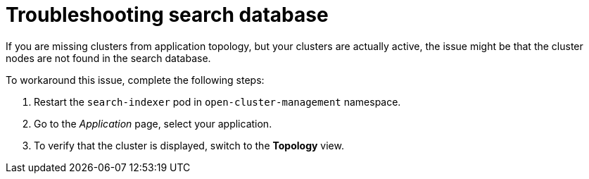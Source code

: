 [#troubleshooting-search-database]
= Troubleshooting search database

If you are missing clusters from application topology, but your clusters are actually active, the issue might be that the cluster nodes are not found in the search database. 

To workaround this issue, complete the following steps:

. Restart the `search-indexer` pod in `open-cluster-management` namespace. 
. Go to the  _Application_ page, select your application. 
. To verify that the cluster is displayed,  switch to the *Topology* view. 